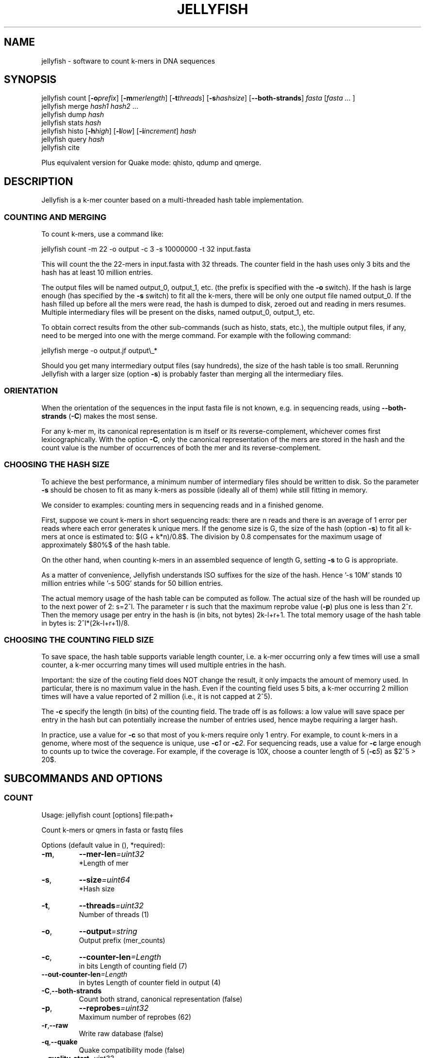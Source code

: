 '\" t
.\" Manual page created with latex2man on Wed Feb 29 10:58:48 EST 2012
.\" NOTE: This file is generated, DO NOT EDIT.
.de Vb
.ft CW
.nf
..
.de Ve
.ft R

.fi
..
.TH "JELLYFISH" "1" "2010/10/1" "k\-mer counter " "k\-mer counter "
.SH NAME
jellyfish - software to count k\-mers in DNA sequences

.SH SYNOPSIS

jellyfish count
[\fB\-o\fP\fIprefix\fP]
[\fB\-m\fP\fImerlength\fP]
[\fB\-t\fP\fIthreads\fP]
[\fB\-s\fP\fIhashsize\fP]
[\fB--both\-strands\fP]
\fIfasta\fP
[\fIfasta \&...
\fP]
.br
jellyfish merge
\fIhash1\fP
\fIhash2\fP
\&...
.br
jellyfish dump
\fIhash\fP
.br
jellyfish stats
\fIhash\fP
.br
jellyfish histo
[\fB\-h\fP\fIhigh\fP]
[\fB\-l\fP\fIlow\fP]
[\fB\-i\fP\fIincrement\fP]
\fIhash\fP
.br
jellyfish query
\fIhash\fP
.br
jellyfish cite
.br
.PP
Plus equivalent version for Quake
mode: qhisto,
qdump
and qmerge\&.
.PP
.SH DESCRIPTION

.PP
Jellyfish
is a k\-mer counter based on a multi\-threaded hash 
table implementation. 
.PP
.SS COUNTING AND MERGING
.PP
To count k\-mers, use a command like: 
.PP
.Vb
jellyfish count \-m 22 \-o output \-c 3 \-s 10000000 \-t 32 input.fasta
.Ve
.PP
This will count the the 22\-mers in input.fasta with 32 threads. The 
counter field in the hash uses only 3 bits and the hash has at least 
10 million entries. 
.PP
The output files will be named output_0, output_1, etc. (the prefix 
is specified with the \fB\-o\fP
switch). If the hash is large enough 
(has specified by the \fB\-s\fP
switch) to fit all the k\-mers, there 
will be only one output file named output_0. If the hash filled up 
before all the mers were read, the hash is dumped to disk, zeroed out 
and reading in mers resumes. Multiple intermediary files will be 
present on the disks, named output_0, output_1, etc. 
.PP
To obtain correct results from the other sub\-commands (such as histo, 
stats, etc.), the multiple output files, if any, need to be merged into one 
with the merge command. For example with the following command: 
.PP
.Vb
jellyfish merge \-o output.jf output\\_*
.Ve
.PP
Should you get many intermediary output files (say hundreds), the size 
of the hash table is too small. Rerunning Jellyfish
with a 
larger size (option \fB\-s\fP)
is probably faster than merging all the 
intermediary files. 
.PP
.SS ORIENTATION
When the orientation of the sequences in the input fasta file is not 
known, e.g. in sequencing reads, using \fB--both\-strands\fP
(\fB\-C\fP)
makes the most sense. 
.PP
For any k\-mer m, its canonical representation is m itself or its 
reverse\-complement, whichever comes first lexicographically. With the 
option \fB\-C\fP,
only the canonical representation of the mers are 
stored in the hash and the count value is the number of occurrences of 
both the mer and its reverse\-complement. 
.PP
.SS CHOOSING THE HASH SIZE
.PP
To achieve the best performance, a minimum number of intermediary 
files should be written to disk. So the parameter \fB\-s\fP
should be 
chosen to fit as many k\-mers as possible (ideally all of them) while 
still fitting in memory. 
.PP
We consider to examples: counting mers in sequencing reads and in a 
finished genome. 
.PP
First, suppose we count k\-mers in short sequencing reads: 
there are n reads and there is an average of 1 error per reads where 
each error generates k unique mers. If the genome size is G, the 
size of the hash (option \fB\-s\fP)
to fit all k\-mers at once is estimated to: $(G + 
k*n)/0.8$. The division by 0.8 compensates for the maximum usage of 
approximately $80%$ of the hash table. 
.PP
On the other hand, when counting k\-mers in an assembled sequence of 
length G, setting \fB\-s\fP
to G is appropriate. 
.PP
As a matter of convenience, Jellyfish understands ISO suffixes for the 
size of the hash. Hence \&'\-s 10M\&' stands 10 million entries while \&'\-s 
50G\&' stands for 50 billion entries. 
.PP
The actual memory usage of the hash table can be computed as 
follow. The actual size of the hash will be rounded up to the next 
power of 2: s=2^l\&. The parameter r is such that the maximum 
reprobe value (\fB\-p\fP)
plus one is less than 2^r\&. Then the memory usage per 
entry in the hash is (in bits, not bytes) 2k\-l+r+1\&. The total memory 
usage of the hash table in bytes is: 2^l*(2k\-l+r+1)/8\&. 
.PP
.SS CHOOSING THE COUNTING FIELD SIZE
To save space, the hash table supports variable length counter, i.e. a 
k\-mer occurring only a few times will use a small counter, a k\-mer 
occurring many times will used multiple entries in the hash. 
.PP
Important: the size of the couting field does NOT change the result, 
it only impacts the amount of memory used. In particular, there is no 
maximum value in the hash. Even if the counting field uses 5 bits, a 
k\-mer occurring 2 million times will have a value reported of 2 
million (i.e., it is not capped at 2^5). 
.PP
The \fB\-c\fP
specify the length (in bits) of the counting field. The 
trade off is as follows: a low value will save space per entry in the 
hash but can potentially increase the number of entries used, hence 
maybe requiring a larger hash. 
.PP
In practice, use a value for \fB\-c\fP
so that most of you k\-mers 
require only 1 entry. For example, to count k\-mers in a genome, 
where most of the sequence is unique, use \fB\-c\fP\fI1\fP
or 
\fB\-c\fP\fI2\fP\&.
For sequencing reads, use a value for \fB\-c\fP
large 
enough to counts up to twice the coverage. For example, if the 
coverage is 10X, choose a counter length of 5 (\fB\-c\fP\fI5\fP)
as $2^5 > 20$. 
.PP
.SH SUBCOMMANDS AND OPTIONS

.SS COUNT
Usage: jellyfish count [options] file:path+ 
.PP
Count k\-mers or qmers in fasta or fastq files 
.PP
Options (default value in (), *required): 
.TP
\fB\-m\fP,
\fB--mer\-len\fP\fI=uint32\fP
 *Length of mer 
.TP
\fB\-s\fP,
\fB--size\fP\fI=uint64\fP
 *Hash size 
.TP
\fB\-t\fP,
\fB--threads\fP\fI=uint32\fP
 Number of threads (1) 
.TP
\fB\-o\fP,
\fB--output\fP\fI=string\fP
 Output prefix (mer_counts) 
.TP
\fB\-c\fP,
\fB--counter\-len\fP\fI=Length\fP
 in bits Length of counting field (7) 
.TP
\fB--out\-counter\-len\fP\fI=Length\fP
 in bytes Length of counter field in output (4) 
.TP
\fB\-C\fP,\fB--both\-strands\fP
 Count both strand, canonical representation (false) 
.TP
\fB\-p\fP,
\fB--reprobes\fP\fI=uint32\fP
 Maximum number of reprobes (62) 
.TP
\fB\-r\fP,\fB--raw\fP
 Write raw database (false) 
.TP
\fB\-q\fP,\fB--quake\fP
 Quake compatibility mode (false) 
.TP
\fB--quality\-start\fP\fI=uint32\fP
 Starting ASCII for quality values (64) 
.TP
\fB--min\-quality\fP\fI=uint32\fP
 Minimum quality. A base with lesser quality becomes an N (0) 
.TP
\fB\-L\fP,
\fB--lower\-count\fP\fI=uint64\fP
 Don\&'t output k\-mer with count < lower\-count 
.TP
\fB\-U\fP,
\fB--upper\-count\fP\fI=uint64\fP
 Don\&'t output k\-mer with count > upper\-count 
.TP
\fB--matrix\fP\fI=Matrix\fP
 file Hash function binary matrix 
.TP
\fB--timing\fP\fI=Timing\fP
 file Print timing information 
.TP
\fB--stats\fP\fI=Stats\fP
 file Print stats 
.TP
\fB--usage\fP
 Usage 
.TP
\fB\-h\fP,\fB--help\fP
 This message 
.TP
\fB--full\-help\fP
 Detailed help 
.TP
\fB\-V\fP,\fB--version\fP
 Version 
.PP
.SS STATS
Usage: jellyfish stats [options] db:path 
.PP
Statistics 
.PP
Display some statistics about the k\-mers in the hash: 
.PP
Unique: Number of k\-mers which occur only once. 
Distinct: Number of k\-mers, not counting multiplicity. 
Total: Number of k\-mers, including multiplicity. 
Max_count: Maximum number of occurrence of a k\-mer. 
.PP
Options (default value in (), *required): 
.TP
\fB\-L\fP,
\fB--lower\-count\fP\fI=uint64\fP
 Don\&'t consider k\-mer with count < lower\-count 
.TP
\fB\-U\fP,
\fB--upper\-count\fP\fI=uint64\fP
 Don\&'t consider k\-mer with count > upper\-count 
.TP
\fB\-v\fP,\fB--verbose\fP
 Verbose (false) 
.TP
\fB\-o\fP,
\fB--output\fP\fI=string\fP
 Output file 
.TP
\fB--usage\fP
 Usage 
.TP
\fB\-h\fP,\fB--help\fP
 This message 
.TP
\fB--full\-help\fP
 Detailed help 
.TP
\fB\-V\fP,\fB--version\fP
 Version 
.PP
.SS HISTO
Usage: jellyfish histo [options] db:path 
.PP
Create an histogram of k\-mer occurrences 
.PP
Create an histogram with the number of k\-mers having a given 
count. In bucket \&'i\&' are tallied the k\-mers which have a count \&'c\&' 
satisfying \&'low+i*inc <= c < low+(i+1)*inc\&'\&. Buckets in the output are 
labeled by the low end point (low+i*inc). 
.PP
The last bucket in the output behaves as a catchall: it tallies all 
k\-mers with a count greater or equal to the low end point of this 
bucket. 
.PP
Options (default value in (), *required): 
.TP
\fB\-l\fP,
\fB--low\fP\fI=uint64\fP
 Low count value of histogram (1) 
.TP
\fB\-h\fP,
\fB--high\fP\fI=uint64\fP
 High count value of histogram (10000) 
.TP
\fB\-i\fP,
\fB--increment\fP\fI=uint64\fP
 Increment value for buckets (1) 
.TP
\fB\-t\fP,
\fB--threads\fP\fI=uint32\fP
 Number of threads (1) 
.TP
\fB\-f\fP,\fB--full\fP
 Full histo. Don\&'t skip count 0. (false) 
.TP
\fB\-o\fP,
\fB--output\fP\fI=string\fP
 Output file 
.TP
\fB\-v\fP,\fB--verbose\fP
 Output information (false) 
.TP
\fB--usage\fP
 Usage 
.TP
\fB--help\fP
 This message 
.TP
\fB--full\-help\fP
 Detailed help 
.TP
\fB\-V\fP,\fB--version\fP
 Version 
.PP
.SS DUMP
Usage: jellyfish dump [options] db:path 
.PP
Dump k\-mer counts 
.PP
By default, dump in a fasta format where the header is the count and 
the sequence is the sequence of the k\-mer. The column format is a 2 
column output: k\-mer count. 
.PP
Options (default value in (), *required): 
.TP
\fB\-c\fP,\fB--column\fP
 Column format (false) 
.TP
\fB\-t\fP,\fB--tab\fP
 Tab separator (false) 
.TP
\fB\-L\fP,
\fB--lower\-count\fP\fI=uint64\fP
 Don\&'t output k\-mer with count < lower\-count 
.TP
\fB\-U\fP,
\fB--upper\-count\fP\fI=uint64\fP
 Don\&'t output k\-mer with count > upper\-count 
.TP
\fB\-o\fP,
\fB--output\fP\fI=string\fP
 Output file 
.TP
\fB--usage\fP
 Usage 
.TP
\fB\-h\fP,\fB--help\fP
 This message 
.TP
\fB\-V\fP,\fB--version\fP
 Version 
.PP
.SS MERGE
Usage: jellyfish merge [options] input:string+ 
.PP
Merge jellyfish databases 
.PP
Options (default value in (), *required): 
.TP
\fB\-s\fP,
\fB--buffer\-size\fP\fI=Buffer\fP
 length Length in bytes of input buffer (10000000) 
.TP
\fB\-o\fP,
\fB--output\fP\fI=string\fP
 Output file (mer_counts_merged.jf) 
.TP
\fB--out\-counter\-len\fP\fI=uint32\fP
 Length (in bytes) of counting field in output (4) 
.TP
\fB--out\-buffer\-size\fP\fI=uint64\fP
 Size of output buffer per thread (10000000) 
.TP
\fB\-v\fP,\fB--verbose\fP
 Be verbose (false) 
.TP
\fB--usage\fP
 Usage 
.TP
\fB\-h\fP,\fB--help\fP
 This message 
.TP
\fB\-V\fP,\fB--version\fP
 Version 
.PP
.SS QUERY
Usage: jellyfish query [options] db:path 
.PP
Query from a compacted database 
.PP
Query a hash. It reads k\-mers from the standard input and write the counts on the standard output. 
.PP
Options (default value in (), *required): 
.TP
\fB\-C\fP,\fB--both\-strands\fP
 Both strands (false) 
.TP
\fB\-c\fP,\fB--cary\-bit\fP
 Value field as the cary bit information (false) 
.TP
\fB\-i\fP,
\fB--input\fP\fI=file\fP
 Input file 
.TP
\fB\-o\fP,
\fB--output\fP\fI=file\fP
 Output file 
.TP
\fB--usage\fP
 Usage 
.TP
\fB\-h\fP,\fB--help\fP
 This message 
.TP
\fB\-V\fP,\fB--version\fP
 Version 
.PP
.SS QHISTO
Usage: jellyfish qhisto [options] db:string 
.PP
Create an histogram of k\-mer occurrences 
.PP
Options (default value in (), *required): 
.TP
\fB\-l\fP,
\fB--low\fP\fI=double\fP
 Low count value of histogram (0.0) 
.TP
\fB\-h\fP,
\fB--high\fP\fI=double\fP
 High count value of histogram (10000.0) 
.TP
\fB\-i\fP,
\fB--increment\fP\fI=double\fP
 Increment value for buckets (1.0) 
.TP
\fB\-f\fP,\fB--full\fP
 Full histo. Don\&'t skip count 0. (false) 
.TP
\fB--usage\fP
 Usage 
.TP
\fB--help\fP
 This message 
.TP
\fB\-V\fP,\fB--version\fP
 Version 
.PP
.SS QDUMP
Usage: jellyfish qdump [options] db:path 
.PP
Dump k\-mer from a qmer database 
.PP
By default, dump in a fasta format where the header is the count and 
the sequence is the sequence of the k\-mer. The column format is a 2 
column output: k\-mer count. 
.PP
Options (default value in (), *required): 
.TP
\fB\-c\fP,\fB--column\fP
 Column format (false) 
.TP
\fB\-t\fP,\fB--tab\fP
 Tab separator (false) 
.TP
\fB\-L\fP,
\fB--lower\-count\fP\fI=double\fP
 Don\&'t output k\-mer with count < lower\-count 
.TP
\fB\-U\fP,
\fB--upper\-count\fP\fI=double\fP
 Don\&'t output k\-mer with count > upper\-count 
.TP
\fB\-v\fP,\fB--verbose\fP
 Be verbose (false) 
.TP
\fB\-o\fP,
\fB--output\fP\fI=string\fP
 Output file 
.TP
\fB--usage\fP
 Usage 
.TP
\fB\-h\fP,\fB--help\fP
 This message 
.TP
\fB\-V\fP,\fB--version\fP
 Version 
.PP
.SS QMERGE
Usage: jellyfish merge [options] db:string+ 
.PP
Merge quake databases 
.PP
Options (default value in (), *required): 
.TP
\fB\-s\fP,
\fB--size\fP\fI=uint64\fP
 *Merged hash table size 
.TP
\fB\-m\fP,
\fB--mer\-len\fP\fI=uint32\fP
 *Mer length 
.TP
\fB\-o\fP,
\fB--output\fP\fI=string\fP
 Output file (merged.jf) 
.TP
\fB\-p\fP,
\fB--reprobes\fP\fI=uint32\fP
 Maximum number of reprobes (62) 
.TP
\fB--usage\fP
 Usage 
.TP
\fB\-h\fP,\fB--help\fP
 This message 
.TP
\fB--full\-help\fP
 Detailed help 
.TP
\fB\-V\fP,\fB--version\fP
 Version 
.PP
.SS CITE
Usage: jellyfish cite [options] 
.PP
How to cite Jellyfish\&'s paper 
.PP
Citation of paper 
.PP
Options (default value in (), *required): 
.TP
\fB\-b\fP,\fB--bibtex\fP
 Bibtex format (false) 
.TP
\fB\-o\fP,
\fB--output\fP\fI=string\fP
 Output file 
.TP
\fB--usage\fP
 Usage 
.TP
\fB\-h\fP,\fB--help\fP
 This message 
.TP
\fB\-V\fP,\fB--version\fP
 Version 
.PP
.SH VERSION

.PP
Version: 1.1.4 of 2010/10/1
.PP
.SH BUGS

.PP
.TP
.B *
jellyfish merge has not been parallelized and is
relatively slow. 
.TP
.B *
The hash table does not grow in memory automatically and 
jellyfish merge
is not called automatically on the 
intermediary files (if any). 
.PP
.SH COPYRIGHT & LICENSE

.TP
Copyright 
(C)2010, Guillaume Marcais \fBguillaume@marcais.net\fP
and Carl Kingsford \fBcarlk@umiacs.umd.edu\fP\&.
.PP
.TP
License 
This program is free software: you can redistribute it 
and/or modify it under the terms of the GNU General Public License 
as published by the Free Software Foundation, either version 3 of 
the License, or (at your option) any later version. 
.br
This program is distributed in the hope that it will be useful, but 
WITHOUT ANY WARRANTY; without even the implied warranty of 
MERCHANTABILITY or FITNESS FOR A PARTICULAR PURPOSE. See the GNU 
General Public License for more details. 
.br
You should have received a copy of the GNU General Public License 
along with this program. If not, see 
\fBhttp://www.gnu.org/licenses/\fP\&.
.PP
.SH AUTHORS

Guillaume Marcais 
.br
University of Maryland 
.br
\fBgmarcais@umd.edu\fP
.PP
Carl Kingsford 
.br
University of Maryland 
.br
\fBcarlk@umiacs.umd.edu\fP
.PP
.\" NOTE: This file is generated, DO NOT EDIT.
